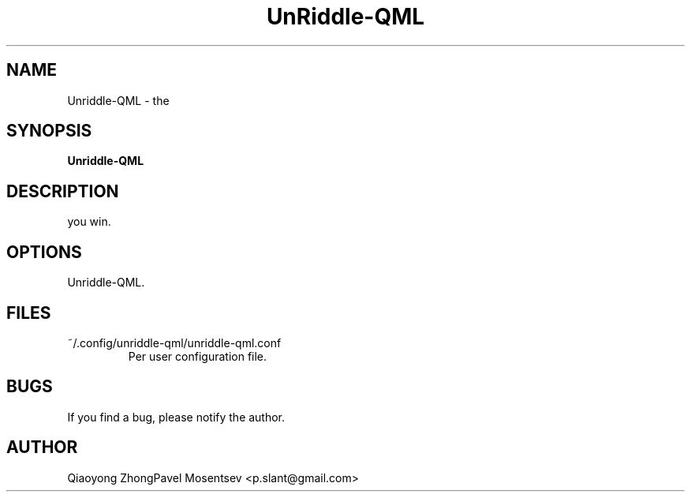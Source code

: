 .TH UnRiddle-QML 2020-11-24
.SH NAME
Unriddle-QML \- the 
.SH SYNOPSIS
.B  Unriddle-QML
.SH DESCRIPTION
you win.
.SH OPTIONS
Unriddle-QML.
.SH FILES
~/.config/unriddle-qml/unriddle-qml.conf
.RS
Per user configuration file.
.RE
.SH BUGS
If you find a bug, please notify the author.
.SH AUTHOR
Qiaoyong ZhongPavel Mosentsev <p.slant@gmail.com>

